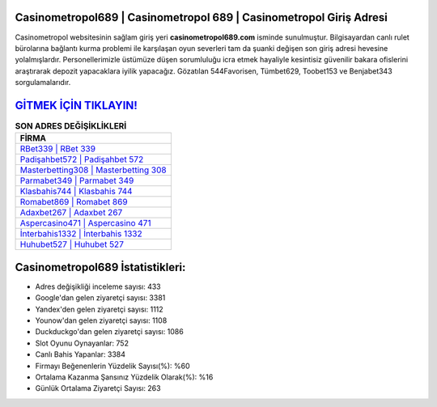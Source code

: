﻿Casinometropol689 | Casinometropol 689 | Casinometropol Giriş Adresi
===================================

.. image:: images/casinometropol-giris.jpg
   :width: 600
   
Casinometropol websitesinin sağlam giriş yeri **casinometropol689.com** isminde sunulmuştur. Bilgisayardan canlı rulet bürolarına bağlantı kurma problemi ile karşılaşan oyun severleri tam da şuanki değişen son giriş adresi hevesine yolalmışlardır. Personellerimizle üstümüze düşen sorumluluğu icra etmek hayaliyle kesintisiz güvenilir bakara ofislerini araştırarak depozit yapacaklara iyilik yapacağız. Gözatılan 544Favorisen, Tümbet629, Toobet153 ve Benjabet343 sorgulamalarıdır.

`GİTMEK İÇİN TIKLAYIN! <https://urlday.cc/git>`_
==============

.. list-table:: **SON ADRES DEĞİŞİKLİKLERİ**
   :widths: 100
   :header-rows: 1

   * - FİRMA
   * - `RBet339 | RBet 339 <rbet339-rbet-339-rbet-giris-adresi.html>`_
   * - `Padişahbet572 | Padişahbet 572 <padisahbet572-padisahbet-572-padisahbet-giris-adresi.html>`_
   * - `Masterbetting308 | Masterbetting 308 <masterbetting308-masterbetting-308-masterbetting-giris-adresi.html>`_	 
   * - `Parmabet349 | Parmabet 349 <parmabet349-parmabet-349-parmabet-giris-adresi.html>`_	 
   * - `Klasbahis744 | Klasbahis 744 <klasbahis744-klasbahis-744-klasbahis-giris-adresi.html>`_ 
   * - `Romabet869 | Romabet 869 <romabet869-romabet-869-romabet-giris-adresi.html>`_
   * - `Adaxbet267 | Adaxbet 267 <adaxbet267-adaxbet-267-adaxbet-giris-adresi.html>`_	 
   * - `Aspercasino471 | Aspercasino 471 <aspercasino471-aspercasino-471-aspercasino-giris-adresi.html>`_
   * - `İnterbahis1332 | İnterbahis 1332 <interbahis1332-interbahis-1332-interbahis-giris-adresi.html>`_
   * - `Huhubet527 | Huhubet 527 <huhubet527-huhubet-527-huhubet-giris-adresi.html>`_
	 
Casinometropol689 İstatistikleri:
===================================	 
* Adres değişikliği inceleme sayısı: 433
* Google'dan gelen ziyaretçi sayısı: 3381
* Yandex'den gelen ziyaretçi sayısı: 1112
* Younow'dan gelen ziyaretçi sayısı: 1108
* Duckduckgo'dan gelen ziyaretçi sayısı: 1086
* Slot Oyunu Oynayanlar: 752
* Canlı Bahis Yapanlar: 3384
* Firmayı Beğenenlerin Yüzdelik Sayısı(%): %60
* Ortalama Kazanma Şansınız Yüzdelik Olarak(%): %16
* Günlük Ortalama Ziyaretçi Sayısı: 263
